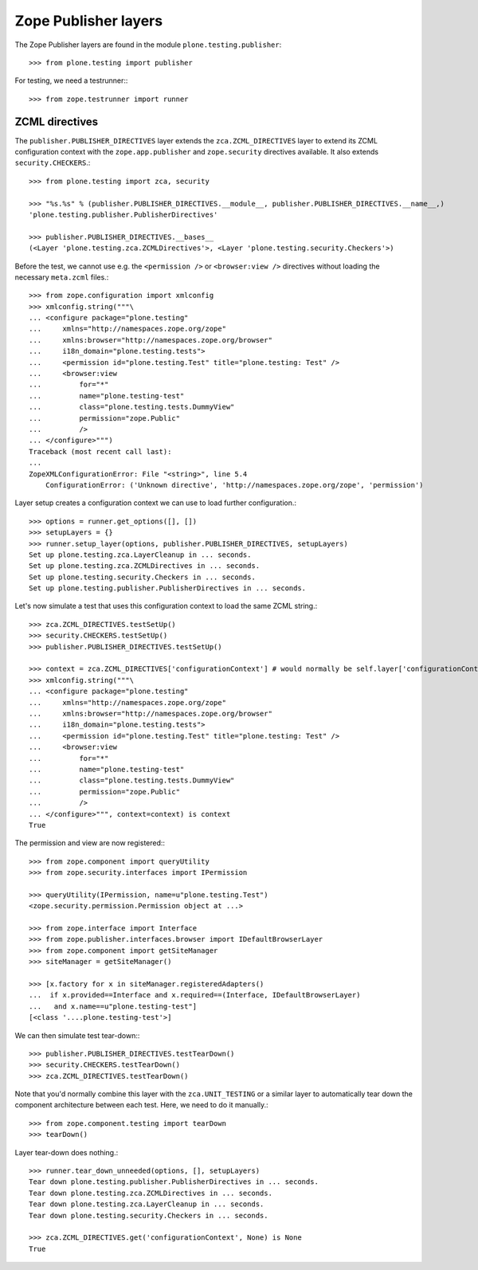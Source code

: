 Zope Publisher layers
---------------------

The Zope Publisher layers are found in the module ``plone.testing.publisher``::

    >>> from plone.testing import publisher

For testing, we need a testrunner:::

    >>> from zope.testrunner import runner

ZCML directives
~~~~~~~~~~~~~~~

The ``publisher.PUBLISHER_DIRECTIVES`` layer extends the ``zca.ZCML_DIRECTIVES`` layer to extend its ZCML configuration context with the ``zope.app.publisher`` and ``zope.security`` directives available.
It also extends ``security.CHECKERS``.::

    >>> from plone.testing import zca, security

    >>> "%s.%s" % (publisher.PUBLISHER_DIRECTIVES.__module__, publisher.PUBLISHER_DIRECTIVES.__name__,)
    'plone.testing.publisher.PublisherDirectives'

    >>> publisher.PUBLISHER_DIRECTIVES.__bases__
    (<Layer 'plone.testing.zca.ZCMLDirectives'>, <Layer 'plone.testing.security.Checkers'>)

Before the test, we cannot use e.g.
the ``<permission />`` or ``<browser:view />`` directives without loading the necessary ``meta.zcml`` files.::

    >>> from zope.configuration import xmlconfig
    >>> xmlconfig.string("""\
    ... <configure package="plone.testing"
    ...     xmlns="http://namespaces.zope.org/zope"
    ...     xmlns:browser="http://namespaces.zope.org/browser"
    ...     i18n_domain="plone.testing.tests">
    ...     <permission id="plone.testing.Test" title="plone.testing: Test" />
    ...     <browser:view
    ...         for="*"
    ...         name="plone.testing-test"
    ...         class="plone.testing.tests.DummyView"
    ...         permission="zope.Public"
    ...         />
    ... </configure>""")
    Traceback (most recent call last):
    ...
    ZopeXMLConfigurationError: File "<string>", line 5.4
        ConfigurationError: ('Unknown directive', 'http://namespaces.zope.org/zope', 'permission')

Layer setup creates a configuration context we can use to load further configuration.::

    >>> options = runner.get_options([], [])
    >>> setupLayers = {}
    >>> runner.setup_layer(options, publisher.PUBLISHER_DIRECTIVES, setupLayers)
    Set up plone.testing.zca.LayerCleanup in ... seconds.
    Set up plone.testing.zca.ZCMLDirectives in ... seconds.
    Set up plone.testing.security.Checkers in ... seconds.
    Set up plone.testing.publisher.PublisherDirectives in ... seconds.


Let's now simulate a test that uses this configuration context to load the same ZCML string.::

    >>> zca.ZCML_DIRECTIVES.testSetUp()
    >>> security.CHECKERS.testSetUp()
    >>> publisher.PUBLISHER_DIRECTIVES.testSetUp()

    >>> context = zca.ZCML_DIRECTIVES['configurationContext'] # would normally be self.layer['configurationContext']
    >>> xmlconfig.string("""\
    ... <configure package="plone.testing"
    ...     xmlns="http://namespaces.zope.org/zope"
    ...     xmlns:browser="http://namespaces.zope.org/browser"
    ...     i18n_domain="plone.testing.tests">
    ...     <permission id="plone.testing.Test" title="plone.testing: Test" />
    ...     <browser:view
    ...         for="*"
    ...         name="plone.testing-test"
    ...         class="plone.testing.tests.DummyView"
    ...         permission="zope.Public"
    ...         />
    ... </configure>""", context=context) is context
    True

The permission and view are now registered:::

    >>> from zope.component import queryUtility
    >>> from zope.security.interfaces import IPermission

    >>> queryUtility(IPermission, name=u"plone.testing.Test")
    <zope.security.permission.Permission object at ...>

    >>> from zope.interface import Interface
    >>> from zope.publisher.interfaces.browser import IDefaultBrowserLayer
    >>> from zope.component import getSiteManager
    >>> siteManager = getSiteManager()

    >>> [x.factory for x in siteManager.registeredAdapters()
    ...  if x.provided==Interface and x.required==(Interface, IDefaultBrowserLayer)
    ...   and x.name==u"plone.testing-test"]
    [<class '....plone.testing-test'>]

We can then simulate test tear-down:::

    >>> publisher.PUBLISHER_DIRECTIVES.testTearDown()
    >>> security.CHECKERS.testTearDown()
    >>> zca.ZCML_DIRECTIVES.testTearDown()

Note that you'd normally combine this layer with the ``zca.UNIT_TESTING`` or a similar layer to automatically tear down the component architecture between each test.
Here, we need to do it manually.::

    >>> from zope.component.testing import tearDown
    >>> tearDown()

Layer tear-down does nothing.::

    >>> runner.tear_down_unneeded(options, [], setupLayers)
    Tear down plone.testing.publisher.PublisherDirectives in ... seconds.
    Tear down plone.testing.zca.ZCMLDirectives in ... seconds.
    Tear down plone.testing.zca.LayerCleanup in ... seconds.
    Tear down plone.testing.security.Checkers in ... seconds.

    >>> zca.ZCML_DIRECTIVES.get('configurationContext', None) is None
    True
